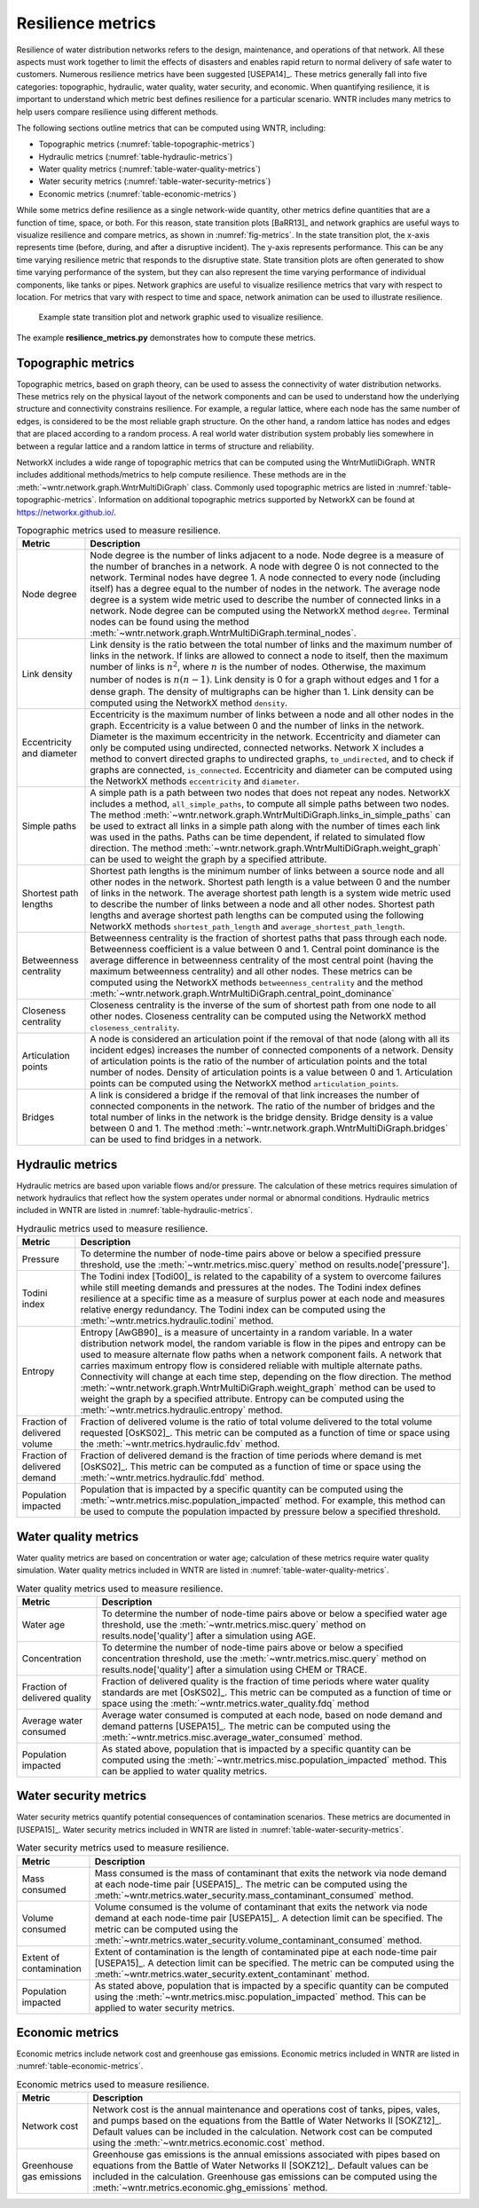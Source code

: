 .. raw:: latex

    \newpage

Resilience metrics
======================================

Resilience of water distribution networks refers to the 
design, maintenance, and operations of that network.  
All these aspects must work together to limit the effects of disasters and 
enables rapid return to normal delivery of safe water to customers.
Numerous resilience metrics have been suggested [USEPA14]_.  
These metrics generally fall into five categories: topographic, hydraulic, water quality, water security, and economic.
When quantifying resilience, 
it is important to understand which metric best defines resilience for 
a particular scenario.  WNTR includes many metrics to help 
users compare resilience using different methods.

The following sections outline metrics that can be computed using WNTR, including: 

* Topographic metrics (:numref:`table-topographic-metrics`)

* Hydraulic metrics (:numref:`table-hydraulic-metrics`)

* Water quality metrics (:numref:`table-water-quality-metrics`)

* Water security metrics (:numref:`table-water-security-metrics`)

* Economic metrics (:numref:`table-economic-metrics`)

While some metrics define resilience as a single network-wide quantity, other metrics define 
quantities that are a function of time, space, or both. 
For this reason, state transition plots [BaRR13]_  and network graphics
are useful ways to visualize resilience and compare metrics, as shown in :numref:`fig-metrics`.
In the state transition plot, the x-axis represents time (before, during, and after a disruptive incident).  
The y-axis represents performance.  This can be any time varying resilience metric that responds to the disruptive state.  
State transition plots are often generated to show time varying performance of the system, but they can also represent the time varying performance of individual components, like tanks or pipes.
Network graphics are useful to visualize resilience metrics that vary with respect to location.
For metrics that vary with respect to time and space, network animation can be used to illustrate resilience.

.. _fig-metrics:
.. figure:: figures/resilience_metrics.png
   :scale: 100 %
   :alt: Resilience metrics

   Example state transition plot and network graphic used to visualize resilience.

The example **resilience_metrics.py** demonstrates how to compute these metrics.

Topographic metrics
---------------------

Topographic metrics, based on graph theory, can be used to assess the connectivity 
of water distribution networks.
These metrics rely on the physical layout of the network components and can be used to
understand how the underlying structure and connectivity constrains resilience. For
example, a regular lattice, where each node has the same number of edges, is considered to be
the most reliable graph structure. On the other hand, a random lattice has nodes and edges
that are placed according to a random process. A real world water distribution system probably lies somewhere in
between a regular lattice and a random lattice in terms of structure and reliability.
  
NetworkX includes a wide range of topographic metrics that can be computed using 
the WntrMutliDiGraph.  WNTR includes additional methods/metrics to help compute 
resilience. These methods are in the :meth:`~wntr.network.graph.WntrMultiDiGraph` class.
Commonly used topographic metrics are listed in :numref:`table-topographic-metrics`.  
Information on additional topographic metrics supported by NetworkX can be found 
at https://networkx.github.io/.

.. _table-topographic-metrics:
.. table:: Topographic metrics used to measure resilience.

   =====================================  ================================================================================================================================================
   Metric                                 Description
   =====================================  ================================================================================================================================================
   Node degree                            Node degree is the number of links adjacent to a node.  Node degree is a 
                                          measure of the number of branches in a network.  A node with degree 0 is not 
                                          connected to the network.  Terminal nodes have degree 1. A node connected to every node (including itself) 
                                          has a degree equal to the number of nodes in the network.  
                                          The average node degree is a system wide metric used to describe the number of 
                                          connected links in a network.
                                          Node degree can be computed using the NetworkX method ``degree``.
                                          Terminal nodes can be found using the method :meth:`~wntr.network.graph.WntrMultiDiGraph.terminal_nodes`.

   Link density                           Link density is the ratio between the total number of links and the maximum 
                                          number of links in the network.  If links are allowed to connect a node to 
                                          itself, then the maximum number of links is :math:`{n}^{2}`, where :math:`n` is the number of nodes.  
                                          Otherwise, the maximum number of nodes is :math:`n(n-1)`.  Link density is 0 for a graph without edges 
                                          and 1 for a dense graph. The density of multigraphs can be higher than 1.
                                          Link density can be computed using the NetworkX method ``density``.

   Eccentricity and diameter              Eccentricity is the maximum number of links between a node and all other nodes 
                                          in the graph. Eccentricity is a value between 0 and the number of links 
                                          in the network.  
                                          Diameter is the maximum eccentricity in the network. 
                                          Eccentricity and diameter can only be computed using undirected, connected networks.
                                          Network X includes a method to convert directed graphs to undirected graphs, ``to_undirected``, and 
                                          to check if graphs are connected, ``is_connected``.
                                          Eccentricity and diameter can be computed using the  NetworkX methods 
                                          ``eccentricity`` and ``diameter``.

   Simple paths                           A simple path is a path between two nodes that does not repeat any nodes.  NetworkX includes a method, ``all_simple_paths``, to compute
                                          all simple paths between two nodes.  
                                          The method :meth:`~wntr.network.graph.WntrMultiDiGraph.links_in_simple_paths`
                                          can be used to extract all links in a simple path along with the number of times each link was used in the paths. 
                                          Paths can be time dependent, if related to simulated flow direction.  The method :meth:`~wntr.network.graph.WntrMultiDiGraph.weight_graph` can be used 
                                          to weight the graph by a specified attribute.

   Shortest path lengths                  Shortest path lengths is the minimum number of links between a source node and all 
                                          other nodes in the network.  Shortest path length is a value between 0 and 
                                          the number of links in the network.
                                          The average shortest path length is a system wide metric used to describe the number
                                          of links between a node and all other nodes.
                                          Shortest path lengths and average shortest path lengths can be computed using the following NetworkX methods
                                          ``shortest_path_length`` and ``average_shortest_path_length``.

   Betweenness centrality                 Betweenness centrality is the fraction of shortest paths that pass through each 
                                          node.  Betweenness coefficient is a value between 0 and 1.
                                          Central point dominance is the average difference in betweenness centrality 
                                          of the most central point (having the maximum betweenness centrality) 
                                          and all other nodes. These metrics can be computed using the NetworkX methods ``betweenness_centrality`` and the method :meth:`~wntr.network.graph.WntrMultiDiGraph.central_point_dominance`

   Closeness centrality                   Closeness centrality is the inverse of the sum of shortest path from one node to all other nodes.
                                          Closeness centrality can be computed using the NetworkX method ``closeness_centrality``.

   Articulation points                    A node is considered an articulation point if the removal of that node 
                                          (along with all its incident edges) increases the number of connected 
                                          components of a network.
                                          Density of articulation points is the ratio of the number of articulation 
                                          points and the total number of nodes.  
                                          Density of articulation points is a value between 0 and 1.
                                          Articulation points can be computed using the NetworkX method ``articulation_points``.

   Bridges                                A link is considered a bridge if the removal of that link increases the number of connected components in the network.
                                          The ratio of the number of bridges and the total number of links in the network is the bridge density.  Bridge density is a value between 0 and 1.
                                          The method :meth:`~wntr.network.graph.WntrMultiDiGraph.bridges` can be used to find bridges in a network.
   =====================================  ================================================================================================================================================

..
	Clustering coefficient: Clustering coefficient is the ratio between the total number of triangles and 
	the total number of connected triples.  Clustering coefficient is a value between 0 and 1.
	Clustering coefficient can be computed using the NetworkX method ``clustering``.
					
	Meshedness coefficient: Meshedness coefficient is the ratio of the actual number of cycles in the 
      network to the maximum possible number of cycles in the network.  Meshedness coefficient is a value between 0 and 1.

      Spectral gap: The difference between the first and second eigenvalue of the networks adjacency matrix.
	The method :meth:`~wntr.network.graph.WntrMultiDiGraph.spectral_gap` can be used to find the spectral gap of the network.
	
	Algebraic connectivity	: The second smallest eigenvalue of the normalized Laplacian matrix of a network.
	The method :meth:`~wntr.network.graph.WntrMultiDiGraph.algebraic_connectivity` can be used to find the algebraic connectivity of the network.
	
	Node-pair reliability: Node-pair reliability (NPR) is the probability that any two nodes 
	are connected in a network.  NPR is computed using ...
	Connectivity will change at each time step, depending on the flow direction.  
	The method :meth:`~wntr.network.graph.WntrMultiDiGraph.weight_graph` method 
	can be used to weight the graph by a specified attribute. 
	
	Critical ratio of defragmentation: The threshold where the network loses its large-scale connectivity and 
	defragments, as a function of the node degree.  The critical ratio of 
	defragmentation is related to percolation theory. The ratio is equal to 0 if all 
	The method :meth:`~wntr.network.graph.WntrMultiDiGraph.critical_ratio_defrag` can be used to compute the critical ratio of defragmentation of the network.

Hydraulic metrics
---------------------

Hydraulic metrics are based upon variable flows and/or pressure. The 
calculation of these metrics requires simulation of network hydraulics that reflect how the
system operates under normal or abnormal conditions.  
Hydraulic metrics included in WNTR are listed in  :numref:`table-hydraulic-metrics`.  

.. _table-hydraulic-metrics:
.. table:: Hydraulic metrics used to measure resilience.

   =====================================  ================================================================================================================================================
   Metric                                 Description
   =====================================  ================================================================================================================================================
   Pressure                               To determine the number of node-time pairs above or below a specified pressure threshold, 
                                          use the :meth:`~wntr.metrics.misc.query` method on results.node['pressure'].  

   Todini index                           The Todini index [Todi00]_ is related to the capability of a system to overcome 
                                          failures while still meeting demands and pressures at the nodes. The 
                                          Todini index defines resilience at a specific time as a measure of surplus 
                                          power at each node and measures relative energy redundancy. 
                                          The Todini index can be computed using the :meth:`~wntr.metrics.hydraulic.todini` method.

   Entropy                                Entropy [AwGB90]_ is a measure of uncertainty in a random variable.  
                                          In a water distribution network model, the random variable is 
                                          flow in the pipes and entropy can be used to measure alternate flow paths
                                          when a network component fails.  A network that carries maximum entropy 
                                          flow is considered reliable with multiple alternate paths.
                                          Connectivity will change at each time step, depending on the flow direction.  
                                          The method :meth:`~wntr.network.graph.WntrMultiDiGraph.weight_graph` method can be used to weight the graph by a specified attribute. 
                                          Entropy can be computed using the :meth:`~wntr.metrics.hydraulic.entropy` method.

   Fraction of delivered volume           Fraction of delivered volume is the ratio of total volume delivered to the total volume requested [OsKS02]_.  
                                          This metric can be computed as a function of time or space using the :meth:`~wntr.metrics.hydraulic.fdv` method.

   Fraction of delivered demand           Fraction of delivered demand is the fraction of time periods where demand is met [OsKS02]_.
                                          This metric can be computed as a function of time or space using the :meth:`~wntr.metrics.hydraulic.fdd` method.

   Population impacted                    Population that is impacted by a specific quantity can be computed using the 
                                          :meth:`~wntr.metrics.misc.population_impacted` method.  For example, this method can be used to compute the population
                                          impacted by pressure below a specified threshold.
   =====================================  ================================================================================================================================================


Water quality metrics
---------------------
Water quality metrics are based on concentration or water age; 
calculation of these metrics require water quality simulation.
Water quality metrics included in WNTR are listed in  :numref:`table-water-quality-metrics`.  

.. _table-water-quality-metrics:
.. table:: Water quality metrics used to measure resilience.

   =====================================  ================================================================================================================================================
   Metric                                 Description
   =====================================  ================================================================================================================================================
   Water age                              To determine the number of node-time pairs above or below a specified water age threshold, 
                                          use the :meth:`~wntr.metrics.misc.query` method on results.node['quality'] after a simulation using AGE.

   Concentration                          To determine the number of node-time pairs above or below a specified concentration threshold, 
                                          use the :meth:`~wntr.metrics.misc.query` method on results.node['quality'] after a simulation using CHEM or TRACE.

   Fraction of delivered quality          Fraction of delivered quality is the fraction of time periods where water quality standards are met [OsKS02]_.
                                          This metric can be computed as a function of time or space using the :meth:`~wntr.metrics.water_quality.fdq` method

   Average water consumed                 Average water consumed is computed at each node, based on node demand and demand patterns [USEPA15]_.
                                          The metric can be computed using the :meth:`~wntr.metrics.misc.average_water_consumed` method.

   Population impacted                    As stated above, population that is impacted by a specific quantity can be computed using the 
                                          :meth:`~wntr.metrics.misc.population_impacted` method.  This can be applied to water quality metrics.
   =====================================  ================================================================================================================================================

Water security metrics
-----------------------
Water security metrics quantify potential consequences of contamination scenarios.  These metrics are documented in [USEPA15]_.
Water security metrics included in WNTR are listed in  :numref:`table-water-security-metrics`.  

.. _table-water-security-metrics:
.. table:: Water security metrics used to measure resilience.

   =====================================  ================================================================================================================================================
   Metric                                 Description
   =====================================  ================================================================================================================================================
   Mass consumed                          Mass consumed is the mass of contaminant that exits the network via node demand at each node-time pair [USEPA15]_.  
                                          The metric can be computed using the :meth:`~wntr.metrics.water_security.mass_contaminant_consumed` method.

   Volume consumed                        Volume consumed is the volume of contaminant that exits the network via node demand at each node-time pair [USEPA15]_.   
                                          A detection limit can be specified.
                                          The metric can be computed using the :meth:`~wntr.metrics.water_security.volume_contaminant_consumed` method.

   Extent of contamination                Extent of contamination is the length of contaminated pipe at each node-time pair [USEPA15]_.  
                                          A detection limit can be specified.
                                          The metric can be computed using the :meth:`~wntr.metrics.water_security.extent_contaminant` method.

   Population impacted                    As stated above, population that is impacted by a specific quantity can be computed using the 
                                          :meth:`~wntr.metrics.misc.population_impacted` method.  This can be applied to water security metrics.
   =====================================  ================================================================================================================================================

..
	Contaminate ingested
	Population dosed
	Population exposed
	Population killed

Economic metrics
------------------
Economic metrics include network cost and greenhouse gas emissions.
Economic metrics included in WNTR are listed in  :numref:`table-economic-metrics`.  

.. _table-economic-metrics:
.. table:: Economic metrics used to measure resilience.

   =====================================  ================================================================================================================================================
   Metric                                 Description
   =====================================  ================================================================================================================================================
   Network cost                           Network cost is the annual maintenance and operations cost of tanks, pipes, vales, and pumps based on the equations from the Battle of 
                                          Water Networks II [SOKZ12]_.  
                                          Default values can be included in the calculation.
                                          Network cost can be computed 
                                          using the :meth:`~wntr.metrics.economic.cost` method.

   Greenhouse gas emissions               Greenhouse gas emissions is the annual emissions associated with pipes based on equations from the Battle of Water Networks II [SOKZ12]_.
                                          Default values can be included in the calculation.
                                          Greenhouse gas emissions can be computed 
                                          using the :meth:`~wntr.metrics.economic.ghg_emissions` method.
   =====================================  ================================================================================================================================================
